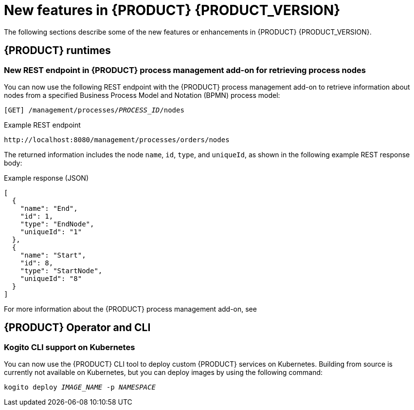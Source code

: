 [id="ref-kogito-rn-new-features_{context}"]
= New features in {PRODUCT} {PRODUCT_VERSION}

The following sections describe some of the new features or enhancements in {PRODUCT} {PRODUCT_VERSION}.

== {PRODUCT} runtimes

=== New REST endpoint in {PRODUCT} process management add-on for retrieving process nodes

You can now use the following REST endpoint with the {PRODUCT} process management add-on to retrieve information about nodes from a specified Business Process Model and Notation (BPMN) process model:

`[GET] /management/processes/__PROCESS_ID__/nodes`

.Example REST endpoint
[source]
----
http://localhost:8080/management/processes/orders/nodes
----

The returned information includes the node `name`, `id`, `type`, and `uniqueId`, as shown in the following example REST response body:

.Example response (JSON)
[source,json]
----
[
  {
    "name": "End",
    "id": 1,
    "type": "EndNode",
    "uniqueId": "1"
  },
  {
    "name": "Start",
    "id": 8,
    "type": "StartNode",
    "uniqueId": "8"
  }
]
----

For more information about the {PRODUCT} process management add-on, see
ifdef::KOGITO-ENT[]
{URL_PROCESS_SERVICES}#con-bpmn-process-management-addon_kogito-developing-process-services[_{PROCESS_SERVICES}_].
endif::[]
ifdef::KOGITO-COMM[]
xref:con-bpmn-process-management-addon_kogito-developing-process-services[].
endif::[]

== {PRODUCT} Operator and CLI

=== Kogito CLI support on Kubernetes

You can now use the {PRODUCT} CLI tool to deploy custom {PRODUCT} services on Kubernetes. Building from source is currently not available on Kubernetes, but you can deploy images by using the following command:

[source,subs="attributes+,+quotes"]
----
kogito deploy __IMAGE_NAME__ -p __NAMESPACE__
----

////

== {PRODUCT} supporting services

=== Improved/new bla bla

Description

== {PRODUCT} tooling

=== Improved/new bla bla

Description

////
